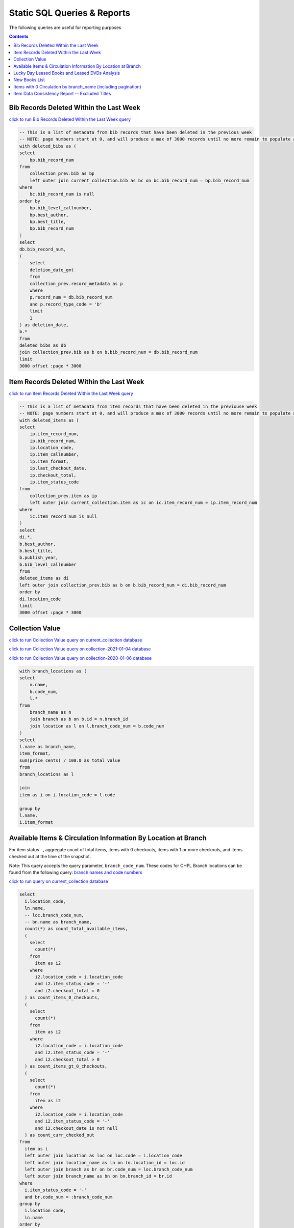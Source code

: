 Static SQL Queries & Reports
============================

The following queries are useful for reporting purposes

.. contents::

Bib Records Deleted Within the Last Week
----------------------------------------
`click to run Bib Records Deleted Within the Last Week query <https://ilsweb.cincinnatilibrary.org/collection-analysis/_memory-000?sql=--+This+is+a+list+of+metadata+from+bib+records+that+have+been+deleted+in+the+previouse+week%0D%0A--+NOTE%3A+page+numbers+start+at+0%2C+and+will+produce+a+max+of+3000+records+until+no+more+remain+to+populate+a+%22page%22%0D%0Awith+deleted_bibs+as+%28%0D%0A++select%0D%0A++++bp.bib_record_num%0D%0A++from%0D%0A++++collection_prev.bib+as+bp%0D%0A++++left+outer+join+current_collection.bib+as+bc+on+bc.bib_record_num+%3D+bp.bib_record_num%0D%0A++where%0D%0A++++bc.bib_record_num+is+null%0D%0A++order+by%0D%0A++++bp.bib_level_callnumber%2C%0D%0A++++bp.best_author%2C%0D%0A++++bp.best_title%2C%0D%0A++++bp.bib_record_num%0D%0A%29%0D%0Aselect%0D%0A++db.bib_record_num%2C%0D%0A++%28%0D%0A++++select%0D%0A++++++deletion_date_gmt%0D%0A++++from%0D%0A++++++collection_prev.record_metadata+as+p%0D%0A++++where%0D%0A++++++p.record_num+%3D+db.bib_record_num%0D%0A++++++and+p.record_type_code+%3D+%27b%27%0D%0A++++limit%0D%0A++++++1%0D%0A++%29+as+deletion_date%2C%0D%0A++b.%2A%0D%0Afrom%0D%0A++deleted_bibs+as+db%0D%0A++join+collection_prev.bib+as+b+on+b.bib_record_num+%3D+db.bib_record_num%0D%0Alimit%0D%0A++3000+offset+%3Apage+%2A+3000&page=0&_hide_sql=1>`_

.. code-block:: sql

    -- This is a list of metadata from bib records that have been deleted in the previous week
    -- NOTE: page numbers start at 0, and will produce a max of 3000 records until no more remain to populate a "page"
    with deleted_bibs as (
    select
        bp.bib_record_num
    from
        collection_prev.bib as bp
        left outer join current_collection.bib as bc on bc.bib_record_num = bp.bib_record_num
    where
        bc.bib_record_num is null
    order by
        bp.bib_level_callnumber,
        bp.best_author,
        bp.best_title,
        bp.bib_record_num
    )
    select
    db.bib_record_num,
    (
        select
        deletion_date_gmt
        from
        collection_prev.record_metadata as p
        where
        p.record_num = db.bib_record_num
        and p.record_type_code = 'b'
        limit
        1
    ) as deletion_date,
    b.*
    from
    deleted_bibs as db
    join collection_prev.bib as b on b.bib_record_num = db.bib_record_num
    limit
    3000 offset :page * 3000

Item Records Deleted Within the Last Week
-----------------------------------------

`click to run Item Records Deleted Within the Last Week query <https://ilsweb.cincinnatilibrary.org/collection-analysis/_memory?sql=--+This+is+a+list+of+metadata+from+bib+records+that+have+been+deleted+in+the+previouse+week%0D%0A--+NOTE%3A+page+numbers+start+at+0%2C+and+will+produce+a+max+of+3000+records+until+no+more+remain+to+populate+a+%22page%22%0D%0Awith+deleted_items+as+%28%0D%0A++select%0D%0A++++ip.item_record_num%2C%0D%0A++++ip.bib_record_num%2C%0D%0A++++ip.location_code%2C%0D%0A++++ip.item_callnumber%2C%0D%0A++++ip.item_format%2C%0D%0A++++ip.last_checkout_date%2C%0D%0A++++ip.checkout_total%2C%0D%0A++++ip.item_status_code%0D%0A++from%0D%0A++++collection_prev.item+as+ip%0D%0A++++left+outer+join+current_collection.item+as+ic+on+ic.item_record_num+%3D+ip.item_record_num%0D%0A++where%0D%0A++++ic.item_record_num+is+null%0D%0A%29%0D%0Aselect%0D%0A++di.%2A%2C%0D%0A++b.best_author%2C%0D%0A++b.best_title%2C%0D%0A++b.publish_year%2C%0D%0A++b.bib_level_callnumber%0D%0Afrom%0D%0A++deleted_items+as+di%0D%0A++left+outer+join+collection_prev.bib+as+b+on+b.bib_record_num+%3D+di.bib_record_num%0D%0Aorder+by%0D%0A++di.location_code%0D%0Alimit%0D%0A++3000+offset+%3Apage+%2A+3000&page=0&_hide_sql=1>`__

.. code-block:: sql

    -- This is a list of metadata from item records that have been deleted in the previouse week
    -- NOTE: page numbers start at 0, and will produce a max of 3000 records until no more remain to populate a "page"
    with deleted_items as (
    select
        ip.item_record_num,
        ip.bib_record_num,
        ip.location_code,
        ip.item_callnumber,
        ip.item_format,
        ip.last_checkout_date,
        ip.checkout_total,
        ip.item_status_code
    from
        collection_prev.item as ip
        left outer join current_collection.item as ic on ic.item_record_num = ip.item_record_num
    where
        ic.item_record_num is null
    )
    select
    di.*,
    b.best_author,
    b.best_title,
    b.publish_year,
    b.bib_level_callnumber
    from
    deleted_items as di
    left outer join collection_prev.bib as b on b.bib_record_num = di.bib_record_num
    order by
    di.location_code
    limit
    3000 offset :page * 3000

Collection Value
----------------

`click to run Collection Value query on current_collection database <https://ilsweb.cincinnatilibrary.org/collection-analysis/current_collection?sql=with+branch_locations+as+(%0D%0A++select%0D%0A++++n.name%2C%0D%0A++++b.code_num%2C%0D%0A++++l.*%0D%0A++from%0D%0A++++branch_name+as+n%0D%0A++++join+branch+as+b+on+b.id+%3D+n.branch_id%0D%0A++++join+location+as+l+on+l.branch_code_num+%3D+b.code_num%0D%0A)%0D%0Aselect%0D%0A++l.name+as+branch_name%2C%0D%0A++item_format%2C%0D%0A++sum(price_cents)+%2F+100.0+as+total_value%0D%0Afrom%0D%0A++branch_locations+as+l%0D%0A++%0D%0A++join%0D%0A++item+as+i+on+i.location_code+%3D+l.code%0D%0A++%0D%0Agroup+by+%0D%0Al.name%2C%0D%0Ai.item_format&_hide_sql=1>`_

`click to run Collection Value query on collection-2021-01-04 database <https://ilsweb.cincinnatilibrary.org/collection-analysis/collection-2021-01-04?sql=with+branch_locations+as+%28%0D%0A++select%0D%0A++++n.name%2C%0D%0A++++b.code_num%2C%0D%0A++++l.%2A%0D%0A++from%0D%0A++++branch_name+as+n%0D%0A++++join+branch+as+b+on+b.id+%3D+n.branch_id%0D%0A++++join+location+as+l+on+l.branch_code_num+%3D+b.code_num%0D%0A%29%0D%0Aselect%0D%0A++l.name+as+branch_name%2C%0D%0A++item_format%2C%0D%0A++sum%28price_cents%29+%2F+100.0+as+total_value%0D%0Afrom%0D%0A++branch_locations+as+l%0D%0A++%0D%0A++join%0D%0A++item+as+i+on+i.location_code+%3D+l.code%0D%0A++%0D%0Agroup+by+%0D%0Al.name%2C%0D%0Ai.item_format&_hide_sql=1>`_

`click to run Collection Value query on collection-2020-01-06 database <https://ilsweb.cincinnatilibrary.org/collection-analysis/collection-2020-01-06-50dd950?sql=with+branch_locations+as+%28%0D%0A++select%0D%0A++++n.name%2C%0D%0A++++b.code_num%2C%0D%0A++++l.*%0D%0A++from%0D%0A++++branch_name+as+n%0D%0A++++join+branch+as+b+on+b.id+%3D+n.branch_id%0D%0A++++join+location+as+l+on+l.branch_code_num+%3D+b.code_num%0D%0A%29%0D%0Aselect%0D%0A++l.name+as+branch_name%2C%0D%0A++item_format%2C%0D%0A++sum%28price_cents%29+%2F+100.0+as+total_value%0D%0Afrom%0D%0A++branch_locations+as+l%0D%0A++join+item+as+i+on+i.location_code+%3D+l.code%0D%0Agroup+by%0D%0A++l.name%2C%0D%0A++i.item_format&_hide_sql=1>`_

.. code-block:: sql

   with branch_locations as (
   select
       n.name,
       b.code_num,
       l.*
   from
       branch_name as n
       join branch as b on b.id = n.branch_id
       join location as l on l.branch_code_num = b.code_num
   )
   select
   l.name as branch_name,
   item_format,
   sum(price_cents) / 100.0 as total_value
   from
   branch_locations as l
   
   join
   item as i on i.location_code = l.code
   
   group by 
   l.name,
   i.item_format


Available Items & Circulation Information By Location at Branch 
-----------------------------------------------------------------------------------

For item status ``-``, aggregate count of total items, items with 0 checkouts, items with 1 or more checkouts, and items checked out at the time of the snapshot.

Note: This query accepts the query parameter, ``branch_code_num``. These codes for CHPL Branch locations can be found from the following query: `branch names and code numbers <https://ilsweb.cincinnatilibrary.org/collection-analysis/current_collection?sql=select+br.code_num%2C+bn.name%0Afrom+branch+as+br+join+branch_name+as+bn+on+bn.branch_id+%3D+br.id>`_

`click to run query on current_collection database <https://ilsweb.cincinnatilibrary.org/collection-analysis/current_collection?sql=select%0D%0A++i.location_code%2C%0D%0A++ln.name%2C%0D%0A++--+loc.branch_code_num%2C%0D%0A++--+bn.name+as+branch_name%2C%0D%0A++count%28%2A%29+as+count_total_available_items%2C%0D%0A++%28%0D%0A++++select%0D%0A++++++count%28%2A%29%0D%0A++++from%0D%0A++++++item+as+i2%0D%0A++++where%0D%0A++++++i2.location_code+%3D+i.location_code%0D%0A++++++and+i2.item_status_code+%3D+%27-%27%0D%0A++++++and+i2.checkout_total+%3D+0%0D%0A++%29+as+count_items_0_checkouts%2C%0D%0A++%28%0D%0A++++select%0D%0A++++++count%28%2A%29%0D%0A++++from%0D%0A++++++item+as+i2%0D%0A++++where%0D%0A++++++i2.location_code+%3D+i.location_code%0D%0A++++++and+i2.item_status_code+%3D+%27-%27%0D%0A++++++and+i2.checkout_total+%3E+0%0D%0A++%29+as+count_items_gt_0_checkouts%2C%0D%0A++%28%0D%0A++++select%0D%0A++++++count%28%2A%29%0D%0A++++from%0D%0A++++++item+as+i2%0D%0A++++where%0D%0A++++++i2.location_code+%3D+i.location_code%0D%0A++++++and+i2.item_status_code+%3D+%27-%27%0D%0A++++++and+i2.checkout_date+is+not+null%0D%0A++%29+as+count_curr_checked_out%0D%0Afrom%0D%0A++item+as+i%0D%0A++left+outer+join+location+as+loc+on+loc.code+%3D+i.location_code%0D%0A++left+outer+join+location_name+as+ln+on+ln.location_id+%3D+loc.id%0D%0A++left+outer+join+branch+as+br+on+br.code_num+%3D+loc.branch_code_num%0D%0A++left+outer+join+branch_name+as+bn+on+bn.branch_id+%3D+br.id%0D%0Awhere%0D%0A++i.item_status_code+%3D+%27-%27%0D%0A++and+br.code_num+%3D+%3Abranch_code_num%0D%0Agroup+by%0D%0A++i.location_code%2C%0D%0A++ln.name+--+loc.branch_code_num%2C%0D%0A++--+branch_name%0D%0Aorder+by%0D%0A++loc.branch_code_num&branch_code_num=1&_hide_sql=1>`__

.. code-block:: sql

   select
     i.location_code,
     ln.name,
     -- loc.branch_code_num,
     -- bn.name as branch_name,
     count(*) as count_total_available_items,
     (
       select
         count(*)
       from
         item as i2
       where
         i2.location_code = i.location_code
         and i2.item_status_code = '-'
         and i2.checkout_total = 0
     ) as count_items_0_checkouts,
     (
       select
         count(*)
       from
         item as i2
       where
         i2.location_code = i.location_code
         and i2.item_status_code = '-'
         and i2.checkout_total > 0
     ) as count_items_gt_0_checkouts,
     (
       select
         count(*)
       from
         item as i2
       where
         i2.location_code = i.location_code
         and i2.item_status_code = '-'
         and i2.checkout_date is not null
     ) as count_curr_checked_out
   from
     item as i
     left outer join location as loc on loc.code = i.location_code
     left outer join location_name as ln on ln.location_id = loc.id
     left outer join branch as br on br.code_num = loc.branch_code_num
     left outer join branch_name as bn on bn.branch_id = br.id
   where
     i.item_status_code = '-'
     and br.code_num = :branch_code_num
   group by
     i.location_code,
     ln.name
   order by
     loc.branch_code_num



Lucky Day Leased Books and Leased DVDs Analysis
-----------------------------------------------

`click to run query on current_collection database <https://ilsweb.cincinnatilibrary.org/collection-analysis/current_collection?sql=--+find+lucky+day+leased+books+and+leased+dvds%2C+and+provide+some+basic+statistics+around+those+items+grouped+by+title%0D%0Awith+ld_item_info+as+%28%0D%0A++select%0D%0A++++item.bib_record_num%2C%0D%0A++++price_cents%2C%0D%0A++++item.checkout_total%2C%0D%0A++++--+lucky+day+items+are+not+renewable%0D%0A++++--+item.renewal_total%2C%0D%0A++++item.item_status_code%2C%0D%0A++++item.creation_date%2C%0D%0A++++item.barcode%2C%0D%0A++++item.item_format%0D%0A++from%0D%0A++++item%0D%0A++where%0D%0A++++item.item_format+in+%28%27Leased+Book%27%2C+%27Leased+DVD%27%29%0D%0A++++and+lower%28item.barcode%29+LIKE+%22l%25%22%0D%0A%29%0D%0Aselect%0D%0A++bib.best_title%2C%0D%0A++bib.bib_record_num%2C%0D%0A++bib.creation_date+as+bib_creation_date%2C%0D%0A++%28%0D%0A++++select%0D%0A++++++COUNT%28%2A%29%0D%0A++++from%0D%0A++++++item%0D%0A++++where%0D%0A++++++item.bib_record_num+%3D+bib.bib_record_num%0D%0A++++++and+item.item_format+not+in+%28%27Leased+Book%27%2C+%27Leased+DVD%27%29%0D%0A++++limit%0D%0A++++++1%0D%0A++%29+as+count_non_ld_items%2C%0D%0A++%28%0D%0A++++select%0D%0A++++++sum%28checkout_total%29%0D%0A++++from%0D%0A++++++item%0D%0A++++where%0D%0A++++++item.bib_record_num+%3D+bib.bib_record_num%0D%0A++++++and+item.item_format+not+in+%28%27Leased+Book%27%2C+%27Leased+DVD%27%29%0D%0A++++limit%0D%0A++++++1%0D%0A++%29+as+total_non_ld_items_checkouts%2C%0D%0A++ld.item_format+as+ld_item_format%2C%0D%0A++round%28%0D%0A++++avg%28%0D%0A++++++%28julianday%28%27now%27%29+-+julianday%28ld.creation_date%29%29%0D%0A++++%29%2C%0D%0A++++1%0D%0A++%29+as+avg_ld_item_age_days%2C%0D%0A++count%28%2A%29+as+count_ld_items%2C%0D%0A++sum%28checkout_total%29+as+total_ld_items_checkouts%2C%0D%0A++sum%28price_cents%29+%2F+100.0+as+total_ld_items_price%2C%0D%0A++round%28%0D%0A++++%28sum%28price_cents%29+%2F+100.0%29+%2F+sum%28checkout_total%29%2C%0D%0A++++2%0D%0A++%29+as+cost_per_ld_checkout%0D%0Afrom%0D%0A++ld_item_info+as+ld%0D%0A++join+bib+on+bib.bib_record_num+%3D+ld.bib_record_num%0D%0Agroup+by%0D%0A++bib.best_title%2C%0D%0A++bib.bib_record_num%2C%0D%0A++bib.creation_date%2C%0D%0A++ld.item_format%0D%0Aorder+by%0D%0A++avg_ld_item_age_days&_hide_sql=1>`__

This report will produce a simple analysis of the Lucky Day Items (identified by items with the item format ('Leased Book', 'Leased DVD') and item barcodes starting with the character ``l``). The report is Title-based, and compiles the average age in days of linked items, total counts of linked items, total checkouts linked items, and a cost per item checkout (based on the item price).

.. code-block:: sql

   -- find lucky day leased books and leased dvds, and provide some basic statistics around those items grouped by title
   with ld_item_info as (
     select
       item.bib_record_num,
       price_cents,
       item.checkout_total,
       -- lucky day items are not renewable
       -- item.renewal_total,
       item.item_status_code,
       item.creation_date,
       item.barcode,
       item.item_format
     from
       item
     where
       item.item_format in ('Leased Book', 'Leased DVD')
       and lower(item.barcode) LIKE "l%"
   )
   select
     bib.best_title,
     bib.bib_record_num,
     bib.creation_date as bib_creation_date,
     (
       select
         COUNT(*)
       from
         item
       where
         item.bib_record_num = bib.bib_record_num
         and item.item_format not in ('Leased Book', 'Leased DVD')
       limit
         1
     ) as count_non_ld_items,
     (
       select
         sum(checkout_total)
       from
         item
       where
         item.bib_record_num = bib.bib_record_num
         and item.item_format not in ('Leased Book', 'Leased DVD')
       limit
         1
     ) as total_non_ld_items_checkouts,
     ld.item_format as ld_item_format,
     round(
       avg(
         (julianday('now') - julianday(ld.creation_date))
       ),
       1
     ) as avg_ld_item_age_days,
     count(*) as count_ld_items,
     sum(checkout_total) as total_ld_items_checkouts,
     sum(price_cents) / 100.0 as total_ld_items_price,
     round(
       (sum(price_cents) / 100.0) / sum(checkout_total),
       2
     ) as cost_per_ld_checkout
   from
     ld_item_info as ld
     join bib on bib.bib_record_num = ld.bib_record_num
   group by
     bib.best_title,
     bib.bib_record_num,
     bib.creation_date,
     ld.item_format
   order by
     avg_ld_item_age_days


New Books List
--------------

This query can be modified to include new items by a supplied item_type value.

It's also possible to modify the query to include information about the intended audience from the location code data

New Titles by Item Type ...
   
`New Release DVDs <https://ilsweb.cincinnatilibrary.org/collection-analysis/current_collection-d62f71a?sql=with+item_data+as+%28%0D%0A++with+date_data+as+%28%0D%0A++++select%0D%0A++++++--+consider+a+1+month+period+of+time+...%0D%0A++++++--+start+of+last+week+...+advance+to+next+monday%2C+subtract+5+weeks%0D%0A++++++date%28%27now%27%2C+%27weekday+1%27%2C+%27-35+days%27%29+as+start_date%0D%0A++%29%0D%0A++select%0D%0A++++item.item_format%2C%0D%0A++++--+TODO+maybe+consider+audience+here+from+the+location+code%0D%0A++++--+pad+the+code+so+we+can+examine+the+parts+later+...%0D%0A++++case%0D%0A++++++when+length%28item.location_code%29+%3D+5+then+item.location_code%0D%0A++++++when+length%28item.location_code%29+%3D+4+then+%27+%27+%7C%7C+item.location_code%0D%0A++++++when+length%28item.location_code%29+%3D+3+then+%27++%27+%7C%7C+item.location_code%0D%0A++++++when+length%28item.location_code%29+%3D+2+then+%27+++%27+%7C%7C+item.location_code%0D%0A++++++when+length%28item.location_code%29+%3D+1+then+%27++++%27+%7C%7C+item.location_code%0D%0A++++++else+null%0D%0A++++end+as+location_code%2C%0D%0A++++item.item_record_num%2C%0D%0A++++item.bib_record_num%2C%0D%0A++++bib_record.cataloging_date_gmt%0D%0A++from%0D%0A++++date_data%2C%0D%0A++++item%0D%0A++++join+bib_record_item_record_link+as+l+on+l.item_record_num+%3D+item.item_record_num%0D%0A++++join+bib_record+on+bib_record.record_id+%3D+l.bib_record_id%0D%0A++where%0D%0A++++item.item_format+%3D+%3Aitem_format%0D%0A++++and+bib_record.cataloging_date_gmt+%3E%3D+date_data.start_date%0D%0A%29%0D%0Aselect%0D%0A++item_data.item_format%2C%0D%0A++item_data.bib_record_num%2C%0D%0A++bib.best_author%2C%0D%0A++bib.best_title%2C%0D%0A++bib.publish_year%2C%0D%0A++count%28item_data.item_record_num%29+as+count_items%2C%0D%0A++%27https%3A%2F%2Fcincinnatilibrary.bibliocommons.com%2Fv2%2Frecord%2FS170C%27+%7C%7C+coalesce%28item_data.bib_record_num%2C+%27%27%29+as+catalog_link+--+this+was+the+previous+way+to+create+links+..%0D%0A++--+%27https%3A%2F%2Fcincinnatilibrary.bibliocommons.com%2Fitem%2Fshow%2F%27+%7C%7C+coalesce%28item_data.bib_record_num%2C+%27%27%29+%7C%7C+%27170%27+as+catalog_link+--+%2C+bib.*%0D%0Afrom%0D%0A++item_data%0D%0A++join+bib+on+bib.bib_record_num+%3D+item_data.bib_record_num%0D%0Agroup+by%0D%0A++item_data.bib_record_num%0D%0Aorder+by%0D%0A++bib.best_title&_hide_sql=1&item_format=New+Release+DVDs>`__
  
`Book <https://ilsweb.cincinnatilibrary.org/collection-analysis/current_collection-d62f71a?sql=with+item_data+as+%28%0D%0A++with+date_data+as+%28%0D%0A++++select%0D%0A++++++--+consider+a+1+month+period+of+time+...%0D%0A++++++--+start+of+last+week+...+advance+to+next+monday%2C+subtract+5+weeks%0D%0A++++++date%28%27now%27%2C+%27weekday+1%27%2C+%27-35+days%27%29+as+start_date%0D%0A++%29%0D%0A++select%0D%0A++++item.item_format%2C%0D%0A++++--+TODO+maybe+consider+audience+here+from+the+location+code%0D%0A++++--+pad+the+code+so+we+can+examine+the+parts+later+...%0D%0A++++case%0D%0A++++++when+length%28item.location_code%29+%3D+5+then+item.location_code%0D%0A++++++when+length%28item.location_code%29+%3D+4+then+%27+%27+%7C%7C+item.location_code%0D%0A++++++when+length%28item.location_code%29+%3D+3+then+%27++%27+%7C%7C+item.location_code%0D%0A++++++when+length%28item.location_code%29+%3D+2+then+%27+++%27+%7C%7C+item.location_code%0D%0A++++++when+length%28item.location_code%29+%3D+1+then+%27++++%27+%7C%7C+item.location_code%0D%0A++++++else+null%0D%0A++++end+as+location_code%2C%0D%0A++++item.item_record_num%2C%0D%0A++++item.bib_record_num%2C%0D%0A++++bib_record.cataloging_date_gmt%0D%0A++from%0D%0A++++date_data%2C%0D%0A++++item%0D%0A++++join+bib_record_item_record_link+as+l+on+l.item_record_num+%3D+item.item_record_num%0D%0A++++join+bib_record+on+bib_record.record_id+%3D+l.bib_record_id%0D%0A++where%0D%0A++++item.item_format+%3D+%3Aitem_format%0D%0A++++and+bib_record.cataloging_date_gmt+%3E%3D+date_data.start_date%0D%0A%29%0D%0Aselect%0D%0A++item_data.item_format%2C%0D%0A++item_data.bib_record_num%2C%0D%0A++bib.best_author%2C%0D%0A++bib.best_title%2C%0D%0A++bib.publish_year%2C%0D%0A++count%28item_data.item_record_num%29+as+count_items%2C%0D%0A++%27https%3A%2F%2Fcincinnatilibrary.bibliocommons.com%2Fv2%2Frecord%2FS170C%27+%7C%7C+coalesce%28item_data.bib_record_num%2C+%27%27%29+as+catalog_link+--+this+was+the+previous+way+to+create+links+..%0D%0A++--+%27https%3A%2F%2Fcincinnatilibrary.bibliocommons.com%2Fitem%2Fshow%2F%27+%7C%7C+coalesce%28item_data.bib_record_num%2C+%27%27%29+%7C%7C+%27170%27+as+catalog_link+--+%2C+bib.%2A%0D%0Afrom%0D%0A++item_data%0D%0A++join+bib+on+bib.bib_record_num+%3D+item_data.bib_record_num%0D%0Agroup+by%0D%0A++item_data.bib_record_num%0D%0Aorder+by%0D%0A++bib.best_title&item_format=Book&_hide_sql=1>`__
  
`Juvenile Book <https://ilsweb.cincinnatilibrary.org/collection-analysis/current_collection-d62f71a?sql=with+item_data+as+%28%0D%0A++with+date_data+as+%28%0D%0A++++select%0D%0A++++++--+consider+a+1+month+period+of+time+...%0D%0A++++++--+start+of+last+week+...+advance+to+next+monday%2C+subtract+5+weeks%0D%0A++++++date%28%27now%27%2C+%27weekday+1%27%2C+%27-35+days%27%29+as+start_date%0D%0A++%29%0D%0A++select%0D%0A++++item.item_format%2C%0D%0A++++--+TODO+maybe+consider+audience+here+from+the+location+code%0D%0A++++--+pad+the+code+so+we+can+examine+the+parts+later+...%0D%0A++++case%0D%0A++++++when+length%28item.location_code%29+%3D+5+then+item.location_code%0D%0A++++++when+length%28item.location_code%29+%3D+4+then+%27+%27+%7C%7C+item.location_code%0D%0A++++++when+length%28item.location_code%29+%3D+3+then+%27++%27+%7C%7C+item.location_code%0D%0A++++++when+length%28item.location_code%29+%3D+2+then+%27+++%27+%7C%7C+item.location_code%0D%0A++++++when+length%28item.location_code%29+%3D+1+then+%27++++%27+%7C%7C+item.location_code%0D%0A++++++else+null%0D%0A++++end+as+location_code%2C%0D%0A++++item.item_record_num%2C%0D%0A++++item.bib_record_num%2C%0D%0A++++bib_record.cataloging_date_gmt%0D%0A++from%0D%0A++++date_data%2C%0D%0A++++item%0D%0A++++join+bib_record_item_record_link+as+l+on+l.item_record_num+%3D+item.item_record_num%0D%0A++++join+bib_record+on+bib_record.record_id+%3D+l.bib_record_id%0D%0A++where%0D%0A++++item.item_format+%3D+%3Aitem_format%0D%0A++++and+bib_record.cataloging_date_gmt+%3E%3D+date_data.start_date%0D%0A%29%0D%0Aselect%0D%0A++item_data.item_format%2C%0D%0A++item_data.bib_record_num%2C%0D%0A++bib.best_author%2C%0D%0A++bib.best_title%2C%0D%0A++bib.publish_year%2C%0D%0A++count%28item_data.item_record_num%29+as+count_items%2C%0D%0A++%27https%3A%2F%2Fcincinnatilibrary.bibliocommons.com%2Fv2%2Frecord%2FS170C%27+%7C%7C+coalesce%28item_data.bib_record_num%2C+%27%27%29+as+catalog_link+--+this+was+the+previous+way+to+create+links+..%0D%0A++--+%27https%3A%2F%2Fcincinnatilibrary.bibliocommons.com%2Fitem%2Fshow%2F%27+%7C%7C+coalesce%28item_data.bib_record_num%2C+%27%27%29+%7C%7C+%27170%27+as+catalog_link+--+%2C+bib.*%0D%0Afrom%0D%0A++item_data%0D%0A++join+bib+on+bib.bib_record_num+%3D+item_data.bib_record_num%0D%0Agroup+by%0D%0A++item_data.bib_record_num%0D%0Aorder+by%0D%0A++bib.best_title&_hide_sql=1&item_format=Juvenile+Book>`__
  
`Teen Book <https://ilsweb.cincinnatilibrary.org/collection-analysis/current_collection-d62f71a?sql=with+item_data+as+%28%0D%0A++with+date_data+as+%28%0D%0A++++select%0D%0A++++++--+consider+a+1+month+period+of+time+...%0D%0A++++++--+start+of+last+week+...+advance+to+next+monday%2C+subtract+5+weeks%0D%0A++++++date%28%27now%27%2C+%27weekday+1%27%2C+%27-35+days%27%29+as+start_date%0D%0A++%29%0D%0A++select%0D%0A++++item.item_format%2C%0D%0A++++--+TODO+maybe+consider+audience+here+from+the+location+code%0D%0A++++--+pad+the+code+so+we+can+examine+the+parts+later+...%0D%0A++++case%0D%0A++++++when+length%28item.location_code%29+%3D+5+then+item.location_code%0D%0A++++++when+length%28item.location_code%29+%3D+4+then+%27+%27+%7C%7C+item.location_code%0D%0A++++++when+length%28item.location_code%29+%3D+3+then+%27++%27+%7C%7C+item.location_code%0D%0A++++++when+length%28item.location_code%29+%3D+2+then+%27+++%27+%7C%7C+item.location_code%0D%0A++++++when+length%28item.location_code%29+%3D+1+then+%27++++%27+%7C%7C+item.location_code%0D%0A++++++else+null%0D%0A++++end+as+location_code%2C%0D%0A++++item.item_record_num%2C%0D%0A++++item.bib_record_num%2C%0D%0A++++bib_record.cataloging_date_gmt%0D%0A++from%0D%0A++++date_data%2C%0D%0A++++item%0D%0A++++join+bib_record_item_record_link+as+l+on+l.item_record_num+%3D+item.item_record_num%0D%0A++++join+bib_record+on+bib_record.record_id+%3D+l.bib_record_id%0D%0A++where%0D%0A++++item.item_format+%3D+%3Aitem_format%0D%0A++++and+bib_record.cataloging_date_gmt+%3E%3D+date_data.start_date%0D%0A%29%0D%0Aselect%0D%0A++item_data.item_format%2C%0D%0A++item_data.bib_record_num%2C%0D%0A++bib.best_author%2C%0D%0A++bib.best_title%2C%0D%0A++bib.publish_year%2C%0D%0A++count%28item_data.item_record_num%29+as+count_items%2C%0D%0A++%27https%3A%2F%2Fcincinnatilibrary.bibliocommons.com%2Fv2%2Frecord%2FS170C%27+%7C%7C+coalesce%28item_data.bib_record_num%2C+%27%27%29+as+catalog_link+--+this+was+the+previous+way+to+create+links+..%0D%0A++--+%27https%3A%2F%2Fcincinnatilibrary.bibliocommons.com%2Fitem%2Fshow%2F%27+%7C%7C+coalesce%28item_data.bib_record_num%2C+%27%27%29+%7C%7C+%27170%27+as+catalog_link+--+%2C+bib.*%0D%0Afrom%0D%0A++item_data%0D%0A++join+bib+on+bib.bib_record_num+%3D+item_data.bib_record_num%0D%0Agroup+by%0D%0A++item_data.bib_record_num%0D%0Aorder+by%0D%0A++bib.best_title&_hide_sql=1&item_format=Teen+Book>`__
  
`Reference Book <https://ilsweb.cincinnatilibrary.org/collection-analysis/current_collection-d62f71a?sql=with+item_data+as+%28%0D%0A++with+date_data+as+%28%0D%0A++++select%0D%0A++++++--+consider+a+1+month+period+of+time+...%0D%0A++++++--+start+of+last+week+...+advance+to+next+monday%2C+subtract+5+weeks%0D%0A++++++date%28%27now%27%2C+%27weekday+1%27%2C+%27-35+days%27%29+as+start_date%0D%0A++%29%0D%0A++select%0D%0A++++item.item_format%2C%0D%0A++++--+TODO+maybe+consider+audience+here+from+the+location+code%0D%0A++++--+pad+the+code+so+we+can+examine+the+parts+later+...%0D%0A++++case%0D%0A++++++when+length%28item.location_code%29+%3D+5+then+item.location_code%0D%0A++++++when+length%28item.location_code%29+%3D+4+then+%27+%27+%7C%7C+item.location_code%0D%0A++++++when+length%28item.location_code%29+%3D+3+then+%27++%27+%7C%7C+item.location_code%0D%0A++++++when+length%28item.location_code%29+%3D+2+then+%27+++%27+%7C%7C+item.location_code%0D%0A++++++when+length%28item.location_code%29+%3D+1+then+%27++++%27+%7C%7C+item.location_code%0D%0A++++++else+null%0D%0A++++end+as+location_code%2C%0D%0A++++item.item_record_num%2C%0D%0A++++item.bib_record_num%2C%0D%0A++++bib_record.cataloging_date_gmt%0D%0A++from%0D%0A++++date_data%2C%0D%0A++++item%0D%0A++++join+bib_record_item_record_link+as+l+on+l.item_record_num+%3D+item.item_record_num%0D%0A++++join+bib_record+on+bib_record.record_id+%3D+l.bib_record_id%0D%0A++where%0D%0A++++item.item_format+%3D+%3Aitem_format%0D%0A++++and+bib_record.cataloging_date_gmt+%3E%3D+date_data.start_date%0D%0A%29%0D%0Aselect%0D%0A++item_data.item_format%2C%0D%0A++item_data.bib_record_num%2C%0D%0A++bib.best_author%2C%0D%0A++bib.best_title%2C%0D%0A++bib.publish_year%2C%0D%0A++count%28item_data.item_record_num%29+as+count_items%2C%0D%0A++%27https%3A%2F%2Fcincinnatilibrary.bibliocommons.com%2Fv2%2Frecord%2FS170C%27+%7C%7C+coalesce%28item_data.bib_record_num%2C+%27%27%29+as+catalog_link+--+this+was+the+previous+way+to+create+links+..%0D%0A++--+%27https%3A%2F%2Fcincinnatilibrary.bibliocommons.com%2Fitem%2Fshow%2F%27+%7C%7C+coalesce%28item_data.bib_record_num%2C+%27%27%29+%7C%7C+%27170%27+as+catalog_link+--+%2C+bib.*%0D%0Afrom%0D%0A++item_data%0D%0A++join+bib+on+bib.bib_record_num+%3D+item_data.bib_record_num%0D%0Agroup+by%0D%0A++item_data.bib_record_num%0D%0Aorder+by%0D%0A++bib.best_title&_hide_sql=1&item_format=Reference+Book>`__

`DVD/Videocassette <https://ilsweb.cincinnatilibrary.org/collection-analysis/current_collection-d62f71a?sql=with+item_data+as+%28%0D%0A++with+date_data+as+%28%0D%0A++++select%0D%0A++++++--+consider+a+1+month+period+of+time+...%0D%0A++++++--+start+of+last+week+...+advance+to+next+monday%2C+subtract+5+weeks%0D%0A++++++date%28%27now%27%2C+%27weekday+1%27%2C+%27-35+days%27%29+as+start_date%0D%0A++%29%0D%0A++select%0D%0A++++item.item_format%2C%0D%0A++++--+TODO+maybe+consider+audience+here+from+the+location+code%0D%0A++++--+pad+the+code+so+we+can+examine+the+parts+later+...%0D%0A++++case%0D%0A++++++when+length%28item.location_code%29+%3D+5+then+item.location_code%0D%0A++++++when+length%28item.location_code%29+%3D+4+then+%27+%27+%7C%7C+item.location_code%0D%0A++++++when+length%28item.location_code%29+%3D+3+then+%27++%27+%7C%7C+item.location_code%0D%0A++++++when+length%28item.location_code%29+%3D+2+then+%27+++%27+%7C%7C+item.location_code%0D%0A++++++when+length%28item.location_code%29+%3D+1+then+%27++++%27+%7C%7C+item.location_code%0D%0A++++++else+null%0D%0A++++end+as+location_code%2C%0D%0A++++item.item_record_num%2C%0D%0A++++item.bib_record_num%2C%0D%0A++++bib_record.cataloging_date_gmt%0D%0A++from%0D%0A++++date_data%2C%0D%0A++++item%0D%0A++++join+bib_record_item_record_link+as+l+on+l.item_record_num+%3D+item.item_record_num%0D%0A++++join+bib_record+on+bib_record.record_id+%3D+l.bib_record_id%0D%0A++where%0D%0A++++item.item_format+%3D+%3Aitem_format%0D%0A++++and+bib_record.cataloging_date_gmt+%3E%3D+date_data.start_date%0D%0A%29%0D%0Aselect%0D%0A++item_data.item_format%2C%0D%0A++item_data.bib_record_num%2C%0D%0A++bib.best_author%2C%0D%0A++bib.best_title%2C%0D%0A++bib.publish_year%2C%0D%0A++count%28item_data.item_record_num%29+as+count_items%2C%0D%0A++%27https%3A%2F%2Fcincinnatilibrary.bibliocommons.com%2Fv2%2Frecord%2FS170C%27+%7C%7C+coalesce%28item_data.bib_record_num%2C+%27%27%29+as+catalog_link+--+this+was+the+previous+way+to+create+links+..%0D%0A++--+%27https%3A%2F%2Fcincinnatilibrary.bibliocommons.com%2Fitem%2Fshow%2F%27+%7C%7C+coalesce%28item_data.bib_record_num%2C+%27%27%29+%7C%7C+%27170%27+as+catalog_link+--+%2C+bib.*%0D%0Afrom%0D%0A++item_data%0D%0A++join+bib+on+bib.bib_record_num+%3D+item_data.bib_record_num%0D%0Agroup+by%0D%0A++item_data.bib_record_num%0D%0Aorder+by%0D%0A++bib.best_title&_hide_sql=1&item_format=DVD%2FVideocassette>`__

`Music on CD <https://ilsweb.cincinnatilibrary.org/collection-analysis/current_collection-d62f71a?sql=with+item_data+as+%28%0D%0A++with+date_data+as+%28%0D%0A++++select%0D%0A++++++--+consider+a+1+month+period+of+time+...%0D%0A++++++--+start+of+last+week+...+advance+to+next+monday%2C+subtract+5+weeks%0D%0A++++++date%28%27now%27%2C+%27weekday+1%27%2C+%27-35+days%27%29+as+start_date%0D%0A++%29%0D%0A++select%0D%0A++++item.item_format%2C%0D%0A++++--+TODO+maybe+consider+audience+here+from+the+location+code%0D%0A++++--+pad+the+code+so+we+can+examine+the+parts+later+...%0D%0A++++case%0D%0A++++++when+length%28item.location_code%29+%3D+5+then+item.location_code%0D%0A++++++when+length%28item.location_code%29+%3D+4+then+%27+%27+%7C%7C+item.location_code%0D%0A++++++when+length%28item.location_code%29+%3D+3+then+%27++%27+%7C%7C+item.location_code%0D%0A++++++when+length%28item.location_code%29+%3D+2+then+%27+++%27+%7C%7C+item.location_code%0D%0A++++++when+length%28item.location_code%29+%3D+1+then+%27++++%27+%7C%7C+item.location_code%0D%0A++++++else+null%0D%0A++++end+as+location_code%2C%0D%0A++++item.item_record_num%2C%0D%0A++++item.bib_record_num%2C%0D%0A++++bib_record.cataloging_date_gmt%0D%0A++from%0D%0A++++date_data%2C%0D%0A++++item%0D%0A++++join+bib_record_item_record_link+as+l+on+l.item_record_num+%3D+item.item_record_num%0D%0A++++join+bib_record+on+bib_record.record_id+%3D+l.bib_record_id%0D%0A++where%0D%0A++++item.item_format+%3D+%3Aitem_format%0D%0A++++and+bib_record.cataloging_date_gmt+%3E%3D+date_data.start_date%0D%0A%29%0D%0Aselect%0D%0A++item_data.item_format%2C%0D%0A++item_data.bib_record_num%2C%0D%0A++bib.best_author%2C%0D%0A++bib.best_title%2C%0D%0A++bib.publish_year%2C%0D%0A++count%28item_data.item_record_num%29+as+count_items%2C%0D%0A++%27https%3A%2F%2Fcincinnatilibrary.bibliocommons.com%2Fv2%2Frecord%2FS170C%27+%7C%7C+coalesce%28item_data.bib_record_num%2C+%27%27%29+as+catalog_link+--+this+was+the+previous+way+to+create+links+..%0D%0A++--+%27https%3A%2F%2Fcincinnatilibrary.bibliocommons.com%2Fitem%2Fshow%2F%27+%7C%7C+coalesce%28item_data.bib_record_num%2C+%27%27%29+%7C%7C+%27170%27+as+catalog_link+--+%2C+bib.*%0D%0Afrom%0D%0A++item_data%0D%0A++join+bib+on+bib.bib_record_num+%3D+item_data.bib_record_num%0D%0Agroup+by%0D%0A++item_data.bib_record_num%0D%0Aorder+by%0D%0A++bib.best_title&_hide_sql=1&item_format=Music+on+CD>`__

`Large Print Book <https://ilsweb.cincinnatilibrary.org/collection-analysis/current_collection-d62f71a?sql=with+item_data+as+%28%0D%0A++with+date_data+as+%28%0D%0A++++select%0D%0A++++++--+consider+a+1+month+period+of+time+...%0D%0A++++++--+start+of+last+week+...+advance+to+next+monday%2C+subtract+5+weeks%0D%0A++++++date%28%27now%27%2C+%27weekday+1%27%2C+%27-35+days%27%29+as+start_date%0D%0A++%29%0D%0A++select%0D%0A++++item.item_format%2C%0D%0A++++--+TODO+maybe+consider+audience+here+from+the+location+code%0D%0A++++--+pad+the+code+so+we+can+examine+the+parts+later+...%0D%0A++++case%0D%0A++++++when+length%28item.location_code%29+%3D+5+then+item.location_code%0D%0A++++++when+length%28item.location_code%29+%3D+4+then+%27+%27+%7C%7C+item.location_code%0D%0A++++++when+length%28item.location_code%29+%3D+3+then+%27++%27+%7C%7C+item.location_code%0D%0A++++++when+length%28item.location_code%29+%3D+2+then+%27+++%27+%7C%7C+item.location_code%0D%0A++++++when+length%28item.location_code%29+%3D+1+then+%27++++%27+%7C%7C+item.location_code%0D%0A++++++else+null%0D%0A++++end+as+location_code%2C%0D%0A++++item.item_record_num%2C%0D%0A++++item.bib_record_num%2C%0D%0A++++bib_record.cataloging_date_gmt%0D%0A++from%0D%0A++++date_data%2C%0D%0A++++item%0D%0A++++join+bib_record_item_record_link+as+l+on+l.item_record_num+%3D+item.item_record_num%0D%0A++++join+bib_record+on+bib_record.record_id+%3D+l.bib_record_id%0D%0A++where%0D%0A++++item.item_format+%3D+%3Aitem_format%0D%0A++++and+bib_record.cataloging_date_gmt+%3E%3D+date_data.start_date%0D%0A%29%0D%0Aselect%0D%0A++item_data.item_format%2C%0D%0A++item_data.bib_record_num%2C%0D%0A++bib.best_author%2C%0D%0A++bib.best_title%2C%0D%0A++bib.publish_year%2C%0D%0A++count%28item_data.item_record_num%29+as+count_items%2C%0D%0A++%27https%3A%2F%2Fcincinnatilibrary.bibliocommons.com%2Fv2%2Frecord%2FS170C%27+%7C%7C+coalesce%28item_data.bib_record_num%2C+%27%27%29+as+catalog_link+--+this+was+the+previous+way+to+create+links+..%0D%0A++--+%27https%3A%2F%2Fcincinnatilibrary.bibliocommons.com%2Fitem%2Fshow%2F%27+%7C%7C+coalesce%28item_data.bib_record_num%2C+%27%27%29+%7C%7C+%27170%27+as+catalog_link+--+%2C+bib.*%0D%0Afrom%0D%0A++item_data%0D%0A++join+bib+on+bib.bib_record_num+%3D+item_data.bib_record_num%0D%0Agroup+by%0D%0A++item_data.bib_record_num%0D%0Aorder+by%0D%0A++bib.best_title&_hide_sql=1&item_format=Large+Print+Book>`__

`Book on CD <https://ilsweb.cincinnatilibrary.org/collection-analysis/current_collection-d62f71a?sql=with+item_data+as+%28%0D%0A++with+date_data+as+%28%0D%0A++++select%0D%0A++++++--+consider+a+1+month+period+of+time+...%0D%0A++++++--+start+of+last+week+...+advance+to+next+monday%2C+subtract+5+weeks%0D%0A++++++date%28%27now%27%2C+%27weekday+1%27%2C+%27-35+days%27%29+as+start_date%0D%0A++%29%0D%0A++select%0D%0A++++item.item_format%2C%0D%0A++++--+TODO+maybe+consider+audience+here+from+the+location+code%0D%0A++++--+pad+the+code+so+we+can+examine+the+parts+later+...%0D%0A++++case%0D%0A++++++when+length%28item.location_code%29+%3D+5+then+item.location_code%0D%0A++++++when+length%28item.location_code%29+%3D+4+then+%27+%27+%7C%7C+item.location_code%0D%0A++++++when+length%28item.location_code%29+%3D+3+then+%27++%27+%7C%7C+item.location_code%0D%0A++++++when+length%28item.location_code%29+%3D+2+then+%27+++%27+%7C%7C+item.location_code%0D%0A++++++when+length%28item.location_code%29+%3D+1+then+%27++++%27+%7C%7C+item.location_code%0D%0A++++++else+null%0D%0A++++end+as+location_code%2C%0D%0A++++item.item_record_num%2C%0D%0A++++item.bib_record_num%2C%0D%0A++++bib_record.cataloging_date_gmt%0D%0A++from%0D%0A++++date_data%2C%0D%0A++++item%0D%0A++++join+bib_record_item_record_link+as+l+on+l.item_record_num+%3D+item.item_record_num%0D%0A++++join+bib_record+on+bib_record.record_id+%3D+l.bib_record_id%0D%0A++where%0D%0A++++item.item_format+%3D+%3Aitem_format%0D%0A++++and+bib_record.cataloging_date_gmt+%3E%3D+date_data.start_date%0D%0A%29%0D%0Aselect%0D%0A++item_data.item_format%2C%0D%0A++item_data.bib_record_num%2C%0D%0A++bib.best_author%2C%0D%0A++bib.best_title%2C%0D%0A++bib.publish_year%2C%0D%0A++count%28item_data.item_record_num%29+as+count_items%2C%0D%0A++%27https%3A%2F%2Fcincinnatilibrary.bibliocommons.com%2Fv2%2Frecord%2FS170C%27+%7C%7C+coalesce%28item_data.bib_record_num%2C+%27%27%29+as+catalog_link+--+this+was+the+previous+way+to+create+links+..%0D%0A++--+%27https%3A%2F%2Fcincinnatilibrary.bibliocommons.com%2Fitem%2Fshow%2F%27+%7C%7C+coalesce%28item_data.bib_record_num%2C+%27%27%29+%7C%7C+%27170%27+as+catalog_link+--+%2C+bib.*%0D%0Afrom%0D%0A++item_data%0D%0A++join+bib+on+bib.bib_record_num+%3D+item_data.bib_record_num%0D%0Agroup+by%0D%0A++item_data.bib_record_num%0D%0Aorder+by%0D%0A++bib.best_title&_hide_sql=1&item_format=Book+on+CD>`__

`Music Score <https://ilsweb.cincinnatilibrary.org/collection-analysis/current_collection-d62f71a?sql=with+item_data+as+%28%0D%0A++with+date_data+as+%28%0D%0A++++select%0D%0A++++++--+consider+a+1+month+period+of+time+...%0D%0A++++++--+start+of+last+week+...+advance+to+next+monday%2C+subtract+5+weeks%0D%0A++++++date%28%27now%27%2C+%27weekday+1%27%2C+%27-35+days%27%29+as+start_date%0D%0A++%29%0D%0A++select%0D%0A++++item.item_format%2C%0D%0A++++--+TODO+maybe+consider+audience+here+from+the+location+code%0D%0A++++--+pad+the+code+so+we+can+examine+the+parts+later+...%0D%0A++++case%0D%0A++++++when+length%28item.location_code%29+%3D+5+then+item.location_code%0D%0A++++++when+length%28item.location_code%29+%3D+4+then+%27+%27+%7C%7C+item.location_code%0D%0A++++++when+length%28item.location_code%29+%3D+3+then+%27++%27+%7C%7C+item.location_code%0D%0A++++++when+length%28item.location_code%29+%3D+2+then+%27+++%27+%7C%7C+item.location_code%0D%0A++++++when+length%28item.location_code%29+%3D+1+then+%27++++%27+%7C%7C+item.location_code%0D%0A++++++else+null%0D%0A++++end+as+location_code%2C%0D%0A++++item.item_record_num%2C%0D%0A++++item.bib_record_num%2C%0D%0A++++bib_record.cataloging_date_gmt%0D%0A++from%0D%0A++++date_data%2C%0D%0A++++item%0D%0A++++join+bib_record_item_record_link+as+l+on+l.item_record_num+%3D+item.item_record_num%0D%0A++++join+bib_record+on+bib_record.record_id+%3D+l.bib_record_id%0D%0A++where%0D%0A++++item.item_format+%3D+%3Aitem_format%0D%0A++++and+bib_record.cataloging_date_gmt+%3E%3D+date_data.start_date%0D%0A%29%0D%0Aselect%0D%0A++item_data.item_format%2C%0D%0A++item_data.bib_record_num%2C%0D%0A++bib.best_author%2C%0D%0A++bib.best_title%2C%0D%0A++bib.publish_year%2C%0D%0A++count%28item_data.item_record_num%29+as+count_items%2C%0D%0A++%27https%3A%2F%2Fcincinnatilibrary.bibliocommons.com%2Fv2%2Frecord%2FS170C%27+%7C%7C+coalesce%28item_data.bib_record_num%2C+%27%27%29+as+catalog_link+--+this+was+the+previous+way+to+create+links+..%0D%0A++--+%27https%3A%2F%2Fcincinnatilibrary.bibliocommons.com%2Fitem%2Fshow%2F%27+%7C%7C+coalesce%28item_data.bib_record_num%2C+%27%27%29+%7C%7C+%27170%27+as+catalog_link+--+%2C+bib.*%0D%0Afrom%0D%0A++item_data%0D%0A++join+bib+on+bib.bib_record_num+%3D+item_data.bib_record_num%0D%0Agroup+by%0D%0A++item_data.bib_record_num%0D%0Aorder+by%0D%0A++bib.best_title&_hide_sql=1&item_format=Music+Score>`__

`LP Record <https://ilsweb.cincinnatilibrary.org/collection-analysis/current_collection-d62f71a?sql=with+item_data+as+%28%0D%0A++with+date_data+as+%28%0D%0A++++select%0D%0A++++++--+consider+a+1+month+period+of+time+...%0D%0A++++++--+start+of+last+week+...+advance+to+next+monday%2C+subtract+5+weeks%0D%0A++++++date%28%27now%27%2C+%27weekday+1%27%2C+%27-35+days%27%29+as+start_date%0D%0A++%29%0D%0A++select%0D%0A++++item.item_format%2C%0D%0A++++--+TODO+maybe+consider+audience+here+from+the+location+code%0D%0A++++--+pad+the+code+so+we+can+examine+the+parts+later+...%0D%0A++++case%0D%0A++++++when+length%28item.location_code%29+%3D+5+then+item.location_code%0D%0A++++++when+length%28item.location_code%29+%3D+4+then+%27+%27+%7C%7C+item.location_code%0D%0A++++++when+length%28item.location_code%29+%3D+3+then+%27++%27+%7C%7C+item.location_code%0D%0A++++++when+length%28item.location_code%29+%3D+2+then+%27+++%27+%7C%7C+item.location_code%0D%0A++++++when+length%28item.location_code%29+%3D+1+then+%27++++%27+%7C%7C+item.location_code%0D%0A++++++else+null%0D%0A++++end+as+location_code%2C%0D%0A++++item.item_record_num%2C%0D%0A++++item.bib_record_num%2C%0D%0A++++bib_record.cataloging_date_gmt%0D%0A++from%0D%0A++++date_data%2C%0D%0A++++item%0D%0A++++join+bib_record_item_record_link+as+l+on+l.item_record_num+%3D+item.item_record_num%0D%0A++++join+bib_record+on+bib_record.record_id+%3D+l.bib_record_id%0D%0A++where%0D%0A++++item.item_format+%3D+%3Aitem_format%0D%0A++++and+bib_record.cataloging_date_gmt+%3E%3D+date_data.start_date%0D%0A%29%0D%0Aselect%0D%0A++item_data.item_format%2C%0D%0A++item_data.bib_record_num%2C%0D%0A++bib.best_author%2C%0D%0A++bib.best_title%2C%0D%0A++bib.publish_year%2C%0D%0A++count%28item_data.item_record_num%29+as+count_items%2C%0D%0A++%27https%3A%2F%2Fcincinnatilibrary.bibliocommons.com%2Fv2%2Frecord%2FS170C%27+%7C%7C+coalesce%28item_data.bib_record_num%2C+%27%27%29+as+catalog_link+--+this+was+the+previous+way+to+create+links+..%0D%0A++--+%27https%3A%2F%2Fcincinnatilibrary.bibliocommons.com%2Fitem%2Fshow%2F%27+%7C%7C+coalesce%28item_data.bib_record_num%2C+%27%27%29+%7C%7C+%27170%27+as+catalog_link+--+%2C+bib.*%0D%0Afrom%0D%0A++item_data%0D%0A++join+bib+on+bib.bib_record_num+%3D+item_data.bib_record_num%0D%0Agroup+by%0D%0A++item_data.bib_record_num%0D%0Aorder+by%0D%0A++bib.best_title&_hide_sql=1&item_format=LP+Record>`__

`Juvenile Book on CD <https://ilsweb.cincinnatilibrary.org/collection-analysis/current_collection-d62f71a?sql=with+item_data+as+%28%0D%0A++with+date_data+as+%28%0D%0A++++select%0D%0A++++++--+consider+a+1+month+period+of+time+...%0D%0A++++++--+start+of+last+week+...+advance+to+next+monday%2C+subtract+5+weeks%0D%0A++++++date%28%27now%27%2C+%27weekday+1%27%2C+%27-35+days%27%29+as+start_date%0D%0A++%29%0D%0A++select%0D%0A++++item.item_format%2C%0D%0A++++--+TODO+maybe+consider+audience+here+from+the+location+code%0D%0A++++--+pad+the+code+so+we+can+examine+the+parts+later+...%0D%0A++++case%0D%0A++++++when+length%28item.location_code%29+%3D+5+then+item.location_code%0D%0A++++++when+length%28item.location_code%29+%3D+4+then+%27+%27+%7C%7C+item.location_code%0D%0A++++++when+length%28item.location_code%29+%3D+3+then+%27++%27+%7C%7C+item.location_code%0D%0A++++++when+length%28item.location_code%29+%3D+2+then+%27+++%27+%7C%7C+item.location_code%0D%0A++++++when+length%28item.location_code%29+%3D+1+then+%27++++%27+%7C%7C+item.location_code%0D%0A++++++else+null%0D%0A++++end+as+location_code%2C%0D%0A++++item.item_record_num%2C%0D%0A++++item.bib_record_num%2C%0D%0A++++bib_record.cataloging_date_gmt%0D%0A++from%0D%0A++++date_data%2C%0D%0A++++item%0D%0A++++join+bib_record_item_record_link+as+l+on+l.item_record_num+%3D+item.item_record_num%0D%0A++++join+bib_record+on+bib_record.record_id+%3D+l.bib_record_id%0D%0A++where%0D%0A++++item.item_format+%3D+%3Aitem_format%0D%0A++++and+bib_record.cataloging_date_gmt+%3E%3D+date_data.start_date%0D%0A%29%0D%0Aselect%0D%0A++item_data.item_format%2C%0D%0A++item_data.bib_record_num%2C%0D%0A++bib.best_author%2C%0D%0A++bib.best_title%2C%0D%0A++bib.publish_year%2C%0D%0A++count%28item_data.item_record_num%29+as+count_items%2C%0D%0A++%27https%3A%2F%2Fcincinnatilibrary.bibliocommons.com%2Fv2%2Frecord%2FS170C%27+%7C%7C+coalesce%28item_data.bib_record_num%2C+%27%27%29+as+catalog_link+--+this+was+the+previous+way+to+create+links+..%0D%0A++--+%27https%3A%2F%2Fcincinnatilibrary.bibliocommons.com%2Fitem%2Fshow%2F%27+%7C%7C+coalesce%28item_data.bib_record_num%2C+%27%27%29+%7C%7C+%27170%27+as+catalog_link+--+%2C+bib.*%0D%0Afrom%0D%0A++item_data%0D%0A++join+bib+on+bib.bib_record_num+%3D+item_data.bib_record_num%0D%0Agroup+by%0D%0A++item_data.bib_record_num%0D%0Aorder+by%0D%0A++bib.best_title&_hide_sql=1&item_format=Juvenile+Book+on+CD>`__

`Playaway <https://ilsweb.cincinnatilibrary.org/collection-analysis/current_collection-d62f71a?sql=with+item_data+as+%28%0D%0A++with+date_data+as+%28%0D%0A++++select%0D%0A++++++--+consider+a+1+month+period+of+time+...%0D%0A++++++--+start+of+last+week+...+advance+to+next+monday%2C+subtract+5+weeks%0D%0A++++++date%28%27now%27%2C+%27weekday+1%27%2C+%27-35+days%27%29+as+start_date%0D%0A++%29%0D%0A++select%0D%0A++++item.item_format%2C%0D%0A++++--+TODO+maybe+consider+audience+here+from+the+location+code%0D%0A++++--+pad+the+code+so+we+can+examine+the+parts+later+...%0D%0A++++case%0D%0A++++++when+length%28item.location_code%29+%3D+5+then+item.location_code%0D%0A++++++when+length%28item.location_code%29+%3D+4+then+%27+%27+%7C%7C+item.location_code%0D%0A++++++when+length%28item.location_code%29+%3D+3+then+%27++%27+%7C%7C+item.location_code%0D%0A++++++when+length%28item.location_code%29+%3D+2+then+%27+++%27+%7C%7C+item.location_code%0D%0A++++++when+length%28item.location_code%29+%3D+1+then+%27++++%27+%7C%7C+item.location_code%0D%0A++++++else+null%0D%0A++++end+as+location_code%2C%0D%0A++++item.item_record_num%2C%0D%0A++++item.bib_record_num%2C%0D%0A++++bib_record.cataloging_date_gmt%0D%0A++from%0D%0A++++date_data%2C%0D%0A++++item%0D%0A++++join+bib_record_item_record_link+as+l+on+l.item_record_num+%3D+item.item_record_num%0D%0A++++join+bib_record+on+bib_record.record_id+%3D+l.bib_record_id%0D%0A++where%0D%0A++++item.item_format+%3D+%3Aitem_format%0D%0A++++and+bib_record.cataloging_date_gmt+%3E%3D+date_data.start_date%0D%0A%29%0D%0Aselect%0D%0A++item_data.item_format%2C%0D%0A++item_data.bib_record_num%2C%0D%0A++bib.best_author%2C%0D%0A++bib.best_title%2C%0D%0A++bib.publish_year%2C%0D%0A++count%28item_data.item_record_num%29+as+count_items%2C%0D%0A++%27https%3A%2F%2Fcincinnatilibrary.bibliocommons.com%2Fv2%2Frecord%2FS170C%27+%7C%7C+coalesce%28item_data.bib_record_num%2C+%27%27%29+as+catalog_link+--+this+was+the+previous+way+to+create+links+..%0D%0A++--+%27https%3A%2F%2Fcincinnatilibrary.bibliocommons.com%2Fitem%2Fshow%2F%27+%7C%7C+coalesce%28item_data.bib_record_num%2C+%27%27%29+%7C%7C+%27170%27+as+catalog_link+--+%2C+bib.*%0D%0Afrom%0D%0A++item_data%0D%0A++join+bib+on+bib.bib_record_num+%3D+item_data.bib_record_num%0D%0Agroup+by%0D%0A++item_data.bib_record_num%0D%0Aorder+by%0D%0A++bib.best_title&_hide_sql=1&item_format=Playaway>`__

`Juvenile Music on CD <https://ilsweb.cincinnatilibrary.org/collection-analysis/current_collection-d62f71a?sql=with+item_data+as+%28%0D%0A++with+date_data+as+%28%0D%0A++++select%0D%0A++++++--+consider+a+1+month+period+of+time+...%0D%0A++++++--+start+of+last+week+...+advance+to+next+monday%2C+subtract+5+weeks%0D%0A++++++date%28%27now%27%2C+%27weekday+1%27%2C+%27-35+days%27%29+as+start_date%0D%0A++%29%0D%0A++select%0D%0A++++item.item_format%2C%0D%0A++++--+TODO+maybe+consider+audience+here+from+the+location+code%0D%0A++++--+pad+the+code+so+we+can+examine+the+parts+later+...%0D%0A++++case%0D%0A++++++when+length%28item.location_code%29+%3D+5+then+item.location_code%0D%0A++++++when+length%28item.location_code%29+%3D+4+then+%27+%27+%7C%7C+item.location_code%0D%0A++++++when+length%28item.location_code%29+%3D+3+then+%27++%27+%7C%7C+item.location_code%0D%0A++++++when+length%28item.location_code%29+%3D+2+then+%27+++%27+%7C%7C+item.location_code%0D%0A++++++when+length%28item.location_code%29+%3D+1+then+%27++++%27+%7C%7C+item.location_code%0D%0A++++++else+null%0D%0A++++end+as+location_code%2C%0D%0A++++item.item_record_num%2C%0D%0A++++item.bib_record_num%2C%0D%0A++++bib_record.cataloging_date_gmt%0D%0A++from%0D%0A++++date_data%2C%0D%0A++++item%0D%0A++++join+bib_record_item_record_link+as+l+on+l.item_record_num+%3D+item.item_record_num%0D%0A++++join+bib_record+on+bib_record.record_id+%3D+l.bib_record_id%0D%0A++where%0D%0A++++item.item_format+%3D+%3Aitem_format%0D%0A++++and+bib_record.cataloging_date_gmt+%3E%3D+date_data.start_date%0D%0A%29%0D%0Aselect%0D%0A++item_data.item_format%2C%0D%0A++item_data.bib_record_num%2C%0D%0A++bib.best_author%2C%0D%0A++bib.best_title%2C%0D%0A++bib.publish_year%2C%0D%0A++count%28item_data.item_record_num%29+as+count_items%2C%0D%0A++%27https%3A%2F%2Fcincinnatilibrary.bibliocommons.com%2Fv2%2Frecord%2FS170C%27+%7C%7C+coalesce%28item_data.bib_record_num%2C+%27%27%29+as+catalog_link+--+this+was+the+previous+way+to+create+links+..%0D%0A++--+%27https%3A%2F%2Fcincinnatilibrary.bibliocommons.com%2Fitem%2Fshow%2F%27+%7C%7C+coalesce%28item_data.bib_record_num%2C+%27%27%29+%7C%7C+%27170%27+as+catalog_link+--+%2C+bib.*%0D%0Afrom%0D%0A++item_data%0D%0A++join+bib+on+bib.bib_record_num+%3D+item_data.bib_record_num%0D%0Agroup+by%0D%0A++item_data.bib_record_num%0D%0Aorder+by%0D%0A++bib.best_title&_hide_sql=1&item_format=Juvenile+Music+on+CD>`__

.. code-block:: sql

   with item_data as (
     with date_data as (
       select
         -- consider a 1 month period of time ...
         -- start of last week ... advance to next monday, subtract 5 weeks
         date('now', 'weekday 1', '-35 days') as start_date
     )
     select
       item.item_format,
       -- TODO maybe consider audience here from the location code
       -- pad the code so we can examine the parts later ...
       case
         when length(item.location_code) = 5 then item.location_code
         when length(item.location_code) = 4 then ' ' || item.location_code
         when length(item.location_code) = 3 then '  ' || item.location_code
         when length(item.location_code) = 2 then '   ' || item.location_code
         when length(item.location_code) = 1 then '    ' || item.location_code
         else null
       end as location_code,
       item.item_record_num,
       item.bib_record_num,
       bib_record.cataloging_date_gmt
     from
       date_data,
       item
       join bib_record_item_record_link as l on l.item_record_num = item.item_record_num
       join bib_record on bib_record.record_id = l.bib_record_id
     where
       item.item_format = :item_format
       and bib_record.cataloging_date_gmt >= date_data.start_date
   )
   select
     item_data.item_format,
     item_data.bib_record_num,
     bib.best_author,
     bib.best_title,
     bib.publish_year,
     count(item_data.item_record_num) as count_items,
     'https://cincinnatilibrary.bibliocommons.com/v2/record/S170C' || coalesce(item_data.bib_record_num, '') as catalog_link -- this was the previous way to create links ..
     -- 'https://cincinnatilibrary.bibliocommons.com/item/show/' || coalesce(item_data.bib_record_num, '') || '170' as catalog_link -- , bib.*
   from
     item_data
     join bib on bib.bib_record_num = item_data.bib_record_num
   group by
     item_data.bib_record_num
   order by
     bib.best_title


Items with 0 Circulation by branch_name (including pagination)
--------------------------------------------------------------

.. code-block:: sql 

   -- items with 0 checkouts by given branch_name
   with item_data as (
     with locations as (
       select
         "location".code as location_code,
         "location_name".name as location_name,
         "branch_name".name as branch_name
       from
         "location"
         join "location_name" on "location_name".location_id = "location".id
         join "branch" on "branch".code_num = "location".branch_code_num
         join "branch_name" on "branch_name".branch_id = "branch".id
       where
         "branch_name".name = :branch_name -- and "location".code = : location_code
     )
     select
       ROW_NUMBER() over (
         order by
           item.location_code,
           item.item_callnumber
       ) as row_num,
       item.item_record_num,
       item.bib_record_num,
       item.location_code,
       locations.location_name as location_name,
       item.item_callnumber,
       item.item_format,
       item.creation_date as item_creation_date,
       cast (
         round(
           (
             julianday(date('now')) - julianday(date(item.creation_date))
           ),
           0
         ) as integer
       ) as item_age_days,
       item.record_last_updated as item_last_updated,
       item.price_cents
     from
       locations
       join item on item.location_code = locations.location_code
     where
       -- consider these status codes as availbale
       item.item_status_code in (
         '-',
         '!',
         'b',
         'p',
         '(',
         '@',
         ')',
         '_',
         '=',
         '+',
         't'
       )
       and item.checkout_total = 0
     order by
       row_num
   )
   select
     row_num,
     --  (
     --    select
     --      max(row_num)
     --    from
     --      item_data
     --  ) as total_row_num,
     item_data.item_record_num,
     item_data.bib_record_num,
     item_data.location_code,
     item_data.location_name,
     item_data.item_age_days,
     item_data.item_format,
     item_data.item_callnumber,
     bib.best_author,
     bib.best_title,
     bib.publish_year,
     bib.isbn,
     item_data.item_creation_date,
     item_data.item_last_updated,
     item_data.price_cents
   from
     item_data
     join bib on bib.bib_record_num = item_data.bib_record_num
   order by
     row_num
   limit
     3000 offset (:page_num_from_zero * 3000)
     

Item Data Consistency Report -- Excluded Titles
-----------------------------------------------

`click to run query on current_collection database <https://ilsweb.cincinnatilibrary.org/collection-analysis/current_collection-204d100?sql=--+this+query+will+display+some+bib+and+item+information+for+titles+that+are+to+be+excluded+from+the+Item+Data+Consistency+Report%0D%0Aselect%0D%0A++b.bib_record_num%2C%0D%0A++b.best_author%2C%0D%0A++b.best_title%2C%0D%0A++cast%28publish_year+as+integer%29+as+publish_year%2C%0D%0A++b.creation_date%2C%0D%0A++b.record_last_updated%2C%0D%0A++b.isbn%2C%0D%0A++%28%0D%0A++++select%0D%0A++++++count%28%2A%29%0D%0A++++from%0D%0A++++++item%0D%0A++++where%0D%0A++++++item.bib_record_num+%3D+b.bib_record_num%0D%0A++%29+as+total_item_count%2C%0D%0A++%28%0D%0A++++with+locations+as+%28%0D%0A++++++select%0D%0A++++++++DISTINCT+location_code%0D%0A++++++from%0D%0A++++++++item%0D%0A++++++where%0D%0A++++++++item.bib_record_num+%3D+b.bib_record_num%0D%0A++++++order+by%0D%0A++++++++location_code%0D%0A++++%29%0D%0A++++select%0D%0A++++++group_concat+%28location_code%29%0D%0A++++from%0D%0A++++++locations%0D%0A++%29+as+item_locations%0D%0Afrom%0D%0A++bib+as+b%0D%0Awhere%0D%0A++--+these+titles+are+considered+%22teen+classics%22+or+otherwise%2C+and+are+excluded+from+the+IDC+report%0D%0A++bib_record_num+in+%28%0D%0A++++1008088%2C%0D%0A++++1008092%2C%0D%0A++++1008324%2C%0D%0A++++1009074%2C%0D%0A++++1012471%2C%0D%0A++++1012960%2C%0D%0A++++1016931%2C%0D%0A++++1023324%2C%0D%0A++++1025647%2C%0D%0A++++1026944%2C%0D%0A++++1030135%2C%0D%0A++++1032779%2C%0D%0A++++1033764%2C%0D%0A++++1035984%2C%0D%0A++++1036364%2C%0D%0A++++1038132%2C%0D%0A++++1041785%2C%0D%0A++++1042130%2C%0D%0A++++1044943%2C%0D%0A++++1045391%2C%0D%0A++++1057164%2C%0D%0A++++1068843%2C%0D%0A++++1069142%2C%0D%0A++++1080942%2C%0D%0A++++1098072%2C%0D%0A++++1123311%2C%0D%0A++++1125257%2C%0D%0A++++1131252%2C%0D%0A++++1136783%2C%0D%0A++++1137858%2C%0D%0A++++1149649%2C%0D%0A++++1156722%2C%0D%0A++++1163065%2C%0D%0A++++1195037%2C%0D%0A++++1198983%2C%0D%0A++++1208160%2C%0D%0A++++1208782%2C%0D%0A++++1214946%2C%0D%0A++++1258923%2C%0D%0A++++1260206%2C%0D%0A++++1262052%2C%0D%0A++++1262195%2C%0D%0A++++1263884%2C%0D%0A++++1268373%2C%0D%0A++++1268384%2C%0D%0A++++1274970%2C%0D%0A++++1276299%2C%0D%0A++++1283114%2C%0D%0A++++1285037%2C%0D%0A++++1318751%2C%0D%0A++++1321722%2C%0D%0A++++1328024%2C%0D%0A++++1330867%2C%0D%0A++++1332284%2C%0D%0A++++1375132%2C%0D%0A++++1376771%2C%0D%0A++++1386082%2C%0D%0A++++1392809%2C%0D%0A++++1395441%2C%0D%0A++++1405850%2C%0D%0A++++1417890%2C%0D%0A++++1422875%2C%0D%0A++++1427726%2C%0D%0A++++1465219%2C%0D%0A++++1465868%2C%0D%0A++++1473691%2C%0D%0A++++1476334%2C%0D%0A++++1482199%2C%0D%0A++++1500156%2C%0D%0A++++1500725%2C%0D%0A++++1519112%2C%0D%0A++++1519118%2C%0D%0A++++1520620%2C%0D%0A++++1521555%2C%0D%0A++++1523209%2C%0D%0A++++1524032%2C%0D%0A++++1524039%2C%0D%0A++++1524049%2C%0D%0A++++1528683%2C%0D%0A++++1534705%2C%0D%0A++++1542739%2C%0D%0A++++1555182%2C%0D%0A++++1557339%2C%0D%0A++++1557775%2C%0D%0A++++1564639%2C%0D%0A++++1573242%2C%0D%0A++++1579598%2C%0D%0A++++1584994%2C%0D%0A++++1596027%2C%0D%0A++++1610988%2C%0D%0A++++1630040%2C%0D%0A++++1637976%2C%0D%0A++++1639082%2C%0D%0A++++1639351%2C%0D%0A++++1657016%2C%0D%0A++++1657539%2C%0D%0A++++1723544%2C%0D%0A++++1732910%2C%0D%0A++++1748806%2C%0D%0A++++1750917%2C%0D%0A++++1751512%2C%0D%0A++++1753059%2C%0D%0A++++1756363%2C%0D%0A++++1765488%2C%0D%0A++++1777013%2C%0D%0A++++1777554%2C%0D%0A++++1789689%2C%0D%0A++++1798623%2C%0D%0A++++1806397%2C%0D%0A++++1815906%2C%0D%0A++++1821901%2C%0D%0A++++1823479%2C%0D%0A++++1824853%2C%0D%0A++++1824863%2C%0D%0A++++1824881%2C%0D%0A++++1837580%2C%0D%0A++++1874105%2C%0D%0A++++1874105%2C%0D%0A++++1874617%2C%0D%0A++++1881635%2C%0D%0A++++1891612%2C%0D%0A++++1893725%2C%0D%0A++++1900878%2C%0D%0A++++1915536%2C%0D%0A++++1933582%2C%0D%0A++++1934753%2C%0D%0A++++1960352%2C%0D%0A++++1961576%2C%0D%0A++++1961887%2C%0D%0A++++1967302%2C%0D%0A++++1986993%2C%0D%0A++++1992305%2C%0D%0A++++1996454%2C%0D%0A++++2005510%2C%0D%0A++++2006956%2C%0D%0A++++2006985%2C%0D%0A++++2008273%2C%0D%0A++++2012712%2C%0D%0A++++2014369%2C%0D%0A++++2028943%2C%0D%0A++++2040871%2C%0D%0A++++2048799%2C%0D%0A++++2052473%2C%0D%0A++++2069758%2C%0D%0A++++2070459%2C%0D%0A++++2080910%2C%0D%0A++++2081561%2C%0D%0A++++2086313%2C%0D%0A++++2089850%2C%0D%0A++++2092147%2C%0D%0A++++2092155%2C%0D%0A++++2111249%2C%0D%0A++++2118284%2C%0D%0A++++2130304%2C%0D%0A++++2133134%2C%0D%0A++++2137975%2C%0D%0A++++2169420%2C%0D%0A++++2171086%2C%0D%0A++++2186599%2C%0D%0A++++2203330%2C%0D%0A++++2203330%2C%0D%0A++++2203367%2C%0D%0A++++2204141%2C%0D%0A++++2210745%2C%0D%0A++++2212066%2C%0D%0A++++2215585%2C%0D%0A++++2220611%2C%0D%0A++++2225085%2C%0D%0A++++2228373%2C%0D%0A++++2229190%2C%0D%0A++++2229649%2C%0D%0A++++2247002%2C%0D%0A++++2506864%2C%0D%0A++++2252851%2C%0D%0A++++2264431%2C%0D%0A++++2265447%2C%0D%0A++++2268806%2C%0D%0A++++2270361%2C%0D%0A++++2315417%2C%0D%0A++++2325236%2C%0D%0A++++2330280%2C%0D%0A++++2331675%2C%0D%0A++++2349894%2C%0D%0A++++2377225%2C%0D%0A++++2385659%2C%0D%0A++++2388695%2C%0D%0A++++2390408%2C%0D%0A++++2399213%2C%0D%0A++++2401846%2C%0D%0A++++2402050%2C%0D%0A++++2403296%2C%0D%0A++++2424769%2C%0D%0A++++2427365%2C%0D%0A++++2439149%2C%0D%0A++++2449995%2C%0D%0A++++2454966%2C%0D%0A++++2460026%2C%0D%0A++++2467038%2C%0D%0A++++2476394%2C%0D%0A++++2476870%2C%0D%0A++++2487394%2C%0D%0A++++2492541%2C%0D%0A++++2493883%2C%0D%0A++++2494668%2C%0D%0A++++2508710%2C%0D%0A++++2518435%2C%0D%0A++++2526514%2C%0D%0A++++2530079%2C%0D%0A++++2530507%2C%0D%0A++++2532883%2C%0D%0A++++2538123%2C%0D%0A++++2540289%2C%0D%0A++++2540405%2C%0D%0A++++2547935%2C%0D%0A++++2556742%2C%0D%0A++++2560158%2C%0D%0A++++2566314%2C%0D%0A++++2572417%2C%0D%0A++++2574892%2C%0D%0A++++2578161%2C%0D%0A++++2592633%2C%0D%0A++++2598018%2C%0D%0A++++2610287%2C%0D%0A++++2610368%2C%0D%0A++++2611069%2C%0D%0A++++2611525%2C%0D%0A++++2613714%2C%0D%0A++++2615465%2C%0D%0A++++2615487%2C%0D%0A++++2615515%2C%0D%0A++++2615605%2C%0D%0A++++2615620%2C%0D%0A++++2615705%2C%0D%0A++++2615908%2C%0D%0A++++2619886%2C%0D%0A++++2624870%2C%0D%0A++++2628120%2C%0D%0A++++2628125%2C%0D%0A++++2638970%2C%0D%0A++++2640657%2C%0D%0A++++2643029%2C%0D%0A++++2654111%2C%0D%0A++++2659891%2C%0D%0A++++2663126%2C%0D%0A++++2667577%2C%0D%0A++++2670636%2C%0D%0A++++2670823%2C%0D%0A++++2676813%2C%0D%0A++++2693063%2C%0D%0A++++2697347%2C%0D%0A++++2702313%2C%0D%0A++++2712108%2C%0D%0A++++2712532%2C%0D%0A++++2712549%2C%0D%0A++++2712608%2C%0D%0A++++2713686%2C%0D%0A++++2713850%2C%0D%0A++++2726440%2C%0D%0A++++2729046%2C%0D%0A++++2738268%2C%0D%0A++++2739884%2C%0D%0A++++2741117%2C%0D%0A++++2772166%2C%0D%0A++++2784353%2C%0D%0A++++2784616%2C%0D%0A++++2785618%2C%0D%0A++++2788500%2C%0D%0A++++2792223%2C%0D%0A++++2792790%2C%0D%0A++++2823065%2C%0D%0A++++2883551%2C%0D%0A++++2886553%2C%0D%0A++++2963099%2C%0D%0A++++2969363%2C%0D%0A++++2972940%2C%0D%0A++++2994736%2C%0D%0A++++3134360%2C%0D%0A++++3192709%2C%0D%0A++++3193734%2C%0D%0A++++3202674%2C%0D%0A++++3285022%2C%0D%0A++++3293824%2C%0D%0A++++1416907%2C%0D%0A++++2493664%2C%0D%0A++++2985934%2C%0D%0A++++2985935%2C%0D%0A++++2493587%2C%0D%0A++++1803522%2C%0D%0A++++2755125%2C%0D%0A++++2714814%2C%0D%0A++++2500300%2C%0D%0A++++2985933%2C%0D%0A++++3108309%2C%0D%0A++++3108308%2C%0D%0A++++2884705%2C%0D%0A++++2275400%2C%0D%0A++++3229667%2C%0D%0A++++1803502%2C%0D%0A++++1803512%2C%0D%0A++++2275489%2C%0D%0A++++2985932%2C%0D%0A++++2981982%2C%0D%0A++++1832463%2C%0D%0A++++1971745%2C%0D%0A++++1770999%2C%0D%0A++++2318436%2C%0D%0A++++2096954%2C%0D%0A++++3181534%2C%0D%0A++++3181535%2C%0D%0A++++3181536%2C%0D%0A++++3245632%2C%0D%0A++++2970259%2C%0D%0A++++3204670%2C%0D%0A++++3509035%2C%0D%0A++++3208365%2C%0D%0A++++2662378%2C%0D%0A++++3383599%2C%0D%0A++++3371597%2C%0D%0A++++3383599%2C%0D%0A++++2247002%2C%0D%0A++++3371597%2C%0D%0A++++2506864%2C%0D%0A++++1906584%2C%0D%0A++++2750249%2C%0D%0A++++2410509%2C%0D%0A++++742749%2C%0D%0A++++3059271%2C%0D%0A++++2508695%2C%0D%0A++++3352422%2C%0D%0A++++3150089%2C%0D%0A++++2555245%2C%0D%0A++++3208436%2C%0D%0A++++2884408%2C%0D%0A++++2786980%2C%0D%0A++++2544222%2C%0D%0A++++2686721%2C%0D%0A++++3287286%2C%0D%0A++++2987092%2C%0D%0A++++3238720%2C%0D%0A++++3393392%2C%0D%0A++++3466158%2C%0D%0A++++2599355%2C%0D%0A++++1579122%2C%0D%0A++++2771545%0D%0A++%29%0D%0Aorder+by%0D%0A++creation_date&_hide_sql=1>`_

.. code-block:: sql

   -- this query will display some bib and item information for titles that are to be excluded from the Item Data Consistency Report
   select
     b.bib_record_num,
     b.best_author,
     b.best_title,
     cast(publish_year as integer) as publish_year,
     b.creation_date,
     b.record_last_updated,
     b.isbn,
     (
       select
         count(*)
       from
         item
       where
         item.bib_record_num = b.bib_record_num
     ) as total_item_count,
     (
       with locations as (
         select
           DISTINCT location_code
         from
           item
         where
           item.bib_record_num = b.bib_record_num
         order by
           location_code
       )
       select
         group_concat (location_code)
       from
         locations
     ) as item_locations
   from
     bib as b
   where
     -- these titles are considered "teen classics" or otherwise, and are excluded from the IDC report
     bib_record_num in (
       1008088,
       1008092,
       1008324,
       1009074,
       1012471,
       1012960,
       1016931,
       1023324,
       1025647,
       1026944,
       1030135,
       1032779,
       1033764,
       1035984,
       1036364,
       1038132,
       1041785,
       1042130,
       1044943,
       1045391,
       1057164,
       1068843,
       1069142,
       1080942,
       1098072,
       1123311,
       1125257,
       1131252,
       1136783,
       1137858,
       1149649,
       1156722,
       1163065,
       1195037,
       1198983,
       1208160,
       1208782,
       1214946,
       1258923,
       1260206,
       1262052,
       1262195,
       1263884,
       1268373,
       1268384,
       1274970,
       1276299,
       1283114,
       1285037,
       1318751,
       1321722,
       1328024,
       1330867,
       1332284,
       1375132,
       1376771,
       1386082,
       1392809,
       1395441,
       1405850,
       1417890,
       1422875,
       1427726,
       1465219,
       1465868,
       1473691,
       1476334,
       1482199,
       1500156,
       1500725,
       1519112,
       1519118,
       1520620,
       1521555,
       1523209,
       1524032,
       1524039,
       1524049,
       1528683,
       1534705,
       1542739,
       1555182,
       1557339,
       1557775,
       1564639,
       1573242,
       1579598,
       1584994,
       1596027,
       1610988,
       1630040,
       1637976,
       1639082,
       1639351,
       1657016,
       1657539,
       1723544,
       1732910,
       1748806,
       1750917,
       1751512,
       1753059,
       1756363,
       1765488,
       1777013,
       1777554,
       1789689,
       1798623,
       1806397,
       1815906,
       1821901,
       1823479,
       1824853,
       1824863,
       1824881,
       1837580,
       1874105,
       1874105,
       1874617,
       1881635,
       1891612,
       1893725,
       1900878,
       1915536,
       1933582,
       1934753,
       1960352,
       1961576,
       1961887,
       1967302,
       1986993,
       1992305,
       1996454,
       2005510,
       2006956,
       2006985,
       2008273,
       2012712,
       2014369,
       2028943,
       2040871,
       2048799,
       2052473,
       2069758,
       2070459,
       2080910,
       2081561,
       2086313,
       2089850,
       2092147,
       2092155,
       2111249,
       2118284,
       2130304,
       2133134,
       2137975,
       2169420,
       2171086,
       2186599,
       2203330,
       2203330,
       2203367,
       2204141,
       2210745,
       2212066,
       2215585,
       2220611,
       2225085,
       2228373,
       2229190,
       2229649,
       2247002,
       2506864,
       2252851,
       2264431,
       2265447,
       2268806,
       2270361,
       2315417,
       2325236,
       2330280,
       2331675,
       2349894,
       2377225,
       2385659,
       2388695,
       2390408,
       2399213,
       2401846,
       2402050,
       2403296,
       2424769,
       2427365,
       2439149,
       2449995,
       2454966,
       2460026,
       2467038,
       2476394,
       2476870,
       2487394,
       2492541,
       2493883,
       2494668,
       2508710,
       2518435,
       2526514,
       2530079,
       2530507,
       2532883,
       2538123,
       2540289,
       2540405,
       2547935,
       2556742,
       2560158,
       2566314,
       2572417,
       2574892,
       2578161,
       2592633,
       2598018,
       2610287,
       2610368,
       2611069,
       2611525,
       2613714,
       2615465,
       2615487,
       2615515,
       2615605,
       2615620,
       2615705,
       2615908,
       2619886,
       2624870,
       2628120,
       2628125,
       2638970,
       2640657,
       2643029,
       2654111,
       2659891,
       2663126,
       2667577,
       2670636,
       2670823,
       2676813,
       2693063,
       2697347,
       2702313,
       2712108,
       2712532,
       2712549,
       2712608,
       2713686,
       2713850,
       2726440,
       2729046,
       2738268,
       2739884,
       2741117,
       2772166,
       2784353,
       2784616,
       2785618,
       2788500,
       2792223,
       2792790,
       2823065,
       2883551,
       2886553,
       2963099,
       2969363,
       2972940,
       2994736,
       3134360,
       3192709,
       3193734,
       3202674,
       3285022,
       3293824,
       1416907,
       2493664,
       2985934,
       2985935,
       2493587,
       1803522,
       2755125,
       2714814,
       2500300,
       2985933,
       3108309,
       3108308,
       2884705,
       2275400,
       3229667,
       1803502,
       1803512,
       2275489,
       2985932,
       2981982,
       1832463,
       1971745,
       1770999,
       2318436,
       2096954,
       3181534,
       3181535,
       3181536,
       3245632,
       2970259,
       3204670,
       3509035,
       3208365,
       2662378,
       3383599,
       3371597,
       3383599,
       2247002,
       3371597,
       2506864,
       1906584,
       2750249,
       2410509,
       742749,
       3059271,
       2508695,
       3352422,
       3150089,
       2555245,
       3208436,
       2884408,
       2786980,
       2544222,
       2686721,
       3287286,
       2987092,
       3238720,
       3393392,
       3466158,
       2599355,
       1579122,
       2771545
     )
   order by
     creation_date